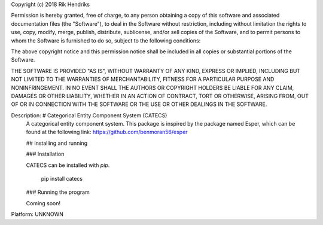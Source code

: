 Copyright (c) 2018 Rik Hendriks

Permission is hereby granted, free of charge, to any person obtaining a copy
of this software and associated documentation files (the "Software"), to deal
in the Software without restriction, including without limitation the rights
to use, copy, modify, merge, publish, distribute, sublicense, and/or sell
copies of the Software, and to permit persons to whom the Software is
furnished to do so, subject to the following conditions:

The above copyright notice and this permission notice shall be included in all
copies or substantial portions of the Software.

THE SOFTWARE IS PROVIDED "AS IS", WITHOUT WARRANTY OF ANY KIND, EXPRESS OR
IMPLIED, INCLUDING BUT NOT LIMITED TO THE WARRANTIES OF MERCHANTABILITY,
FITNESS FOR A PARTICULAR PURPOSE AND NONINFRINGEMENT. IN NO EVENT SHALL THE
AUTHORS OR COPYRIGHT HOLDERS BE LIABLE FOR ANY CLAIM, DAMAGES OR OTHER
LIABILITY, WHETHER IN AN ACTION OF CONTRACT, TORT OR OTHERWISE, ARISING FROM,
OUT OF OR IN CONNECTION WITH THE SOFTWARE OR THE USE OR OTHER DEALINGS IN THE
SOFTWARE.

Description: # Categorical Entity Component System (CATECS)
        A categorical entity component system.
        This package is inspired by the package named Esper, which can be found at the following link:
        https://github.com/benmoran56/esper
        
        ## Installing and running
        
        ### Installation
        
        CATECS can be installed with `pip`.
        
            pip install catecs
        
        ### Running the program
        
        Coming soon!
Platform: UNKNOWN
